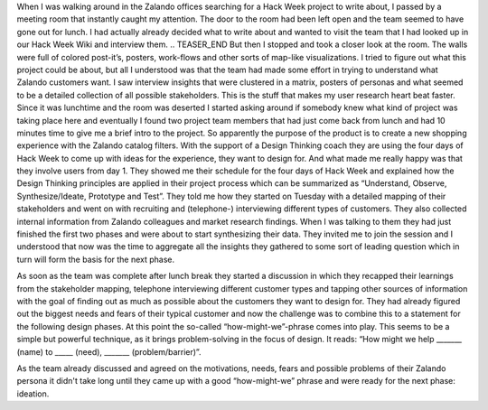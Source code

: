 .. title: HACK WEEK: Design Thinking applied
.. slug: design-thinking-applied
.. date: 2014/06/12 12:00:00
.. tags: hackweek2014
.. link:
.. description: Understand, Observe, Synthesize/Ideate, Prototype and Test
.. author: Carina Kuhr
.. type: text
.. image: .jpg

When I was walking around in the Zalando offices searching for a Hack Week project to write about, I passed by a meeting room that instantly caught my attention. The door to the room had been left open and the team seemed to have gone out for lunch. I had actually already decided what to write about and wanted to visit the team that I had looked up in our Hack Week Wiki and interview them.
.. TEASER_END
But then I stopped and took a closer look at the room. The walls were full of colored post-it’s, posters, work-flows and other sorts of map-like visualizations. I tried to figure out what this project could be about, but all I understood was that the team had made some effort in trying to understand what Zalando customers want. I saw interview insights that were clustered in a matrix, posters of personas and what seemed to be a detailed collection of all possible stakeholders. This is the stuff that makes my user research heart beat faster.
Since it was lunchtime and the room was deserted I started asking around if somebody knew what kind of project was taking place here and eventually I found two project team members that had just come back from lunch and had 10 minutes time to give me a brief intro to the project. So apparently the purpose of the product is to create a new shopping experience with the Zalando catalog filters. With the support of a Design Thinking coach they are using the four days of Hack Week to come up with ideas for the experience, they want to design for. And what made me really happy was that they involve users from day 1. They showed me their schedule for the four days of Hack Week and explained how the Design Thinking principles are applied in their project process which can be summarized as “Understand, Observe, Synthesize/Ideate, Prototype and Test”. They told me how they started on Tuesday with a detailed mapping of their stakeholders and went on with recruiting and (telephone-) interviewing different types of customers. They also collected internal information from Zalando colleagues and market research findings.  When I was talking to them they had just finished the first two phases and were about to start synthesizing their data. They invited me to join the session and I understood that now was the time to aggregate all the insights they gathered to some sort of leading question which in turn will form the basis for the next phase.

As soon as the team was complete after lunch break they started  a discussion in which they recapped their learnings from the stakeholder mapping, telephone interviewing different customer types and tapping other sources of information with the goal of finding out as much as possible about the customers they want to design for. They had already figured out the biggest needs and fears of their typical customer and now the challenge was to combine this to a statement for the following design phases. At this point the so-called “how-might-we”-phrase comes into play. This seems to be a simple but powerful technique, as it brings problem-solving in the focus of design. It reads: “How might we help _______ (name) to _____ (need), _______ (problem/barrier)”.

As the team already discussed and agreed on the motivations, needs, fears and possible problems of their Zalando persona it didn't take long until they came up with a good “how-might-we” phrase and were ready for the next phase: ideation.


